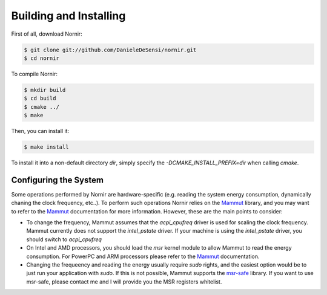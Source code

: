 Building and Installing
=======================

First of all, download Nornir:

.. code-block:: shell

   $ git clone git://github.com/DanieleDeSensi/nornir.git
   $ cd nornir


To compile Nornir:

.. code-block:: shell

   $ mkdir build
   $ cd build
   $ cmake ../
   $ make

Then, you can install it:

.. code-block:: shell

   $ make install

To install it into a non-default directory *dir*, simply specify the *-DCMAKE_INSTALL_PREFIX=dir* when calling *cmake*.


Configuring the System
----------------------
Some operations performed by Nornir are hardware-specific (e.g. reading the system energy consumption, dynamically chaning the clock frequency, etc..). To perform such operations Nornir relies on the Mammut_ library, and you may want to refer to the Mammut_ documentation for more information. However, these are the main points to consider:

* To change the frequency, Mammut assumes that the *acpi_cpufreq* driver is used for scaling the clock frequency. Mammut currently does not support the *intel_pstate* driver. If your machine is using the *intel_pstate* driver, you should switch to *acpi_cpufreq*
* On Intel and AMD processors, you should load the *msr* kernel module to allow Mammut to read the energy consumption. For PowerPC and ARM processors please refer to the Mammut_ documentation.
* Changing the frequeency and reading the energy usually require *sudo* rights, and the easiest option would be to just run your application with *sudo*. If this is not possible, Mammut supports the msr-safe_ library. If you want to use msr-safe, please contact me and I will provide you the MSR registers whitelist.

.. _msr-safe: http://github.com/LLNL/msr-safe
.. _Mammut: http://danieledesensi.github.io/mammut